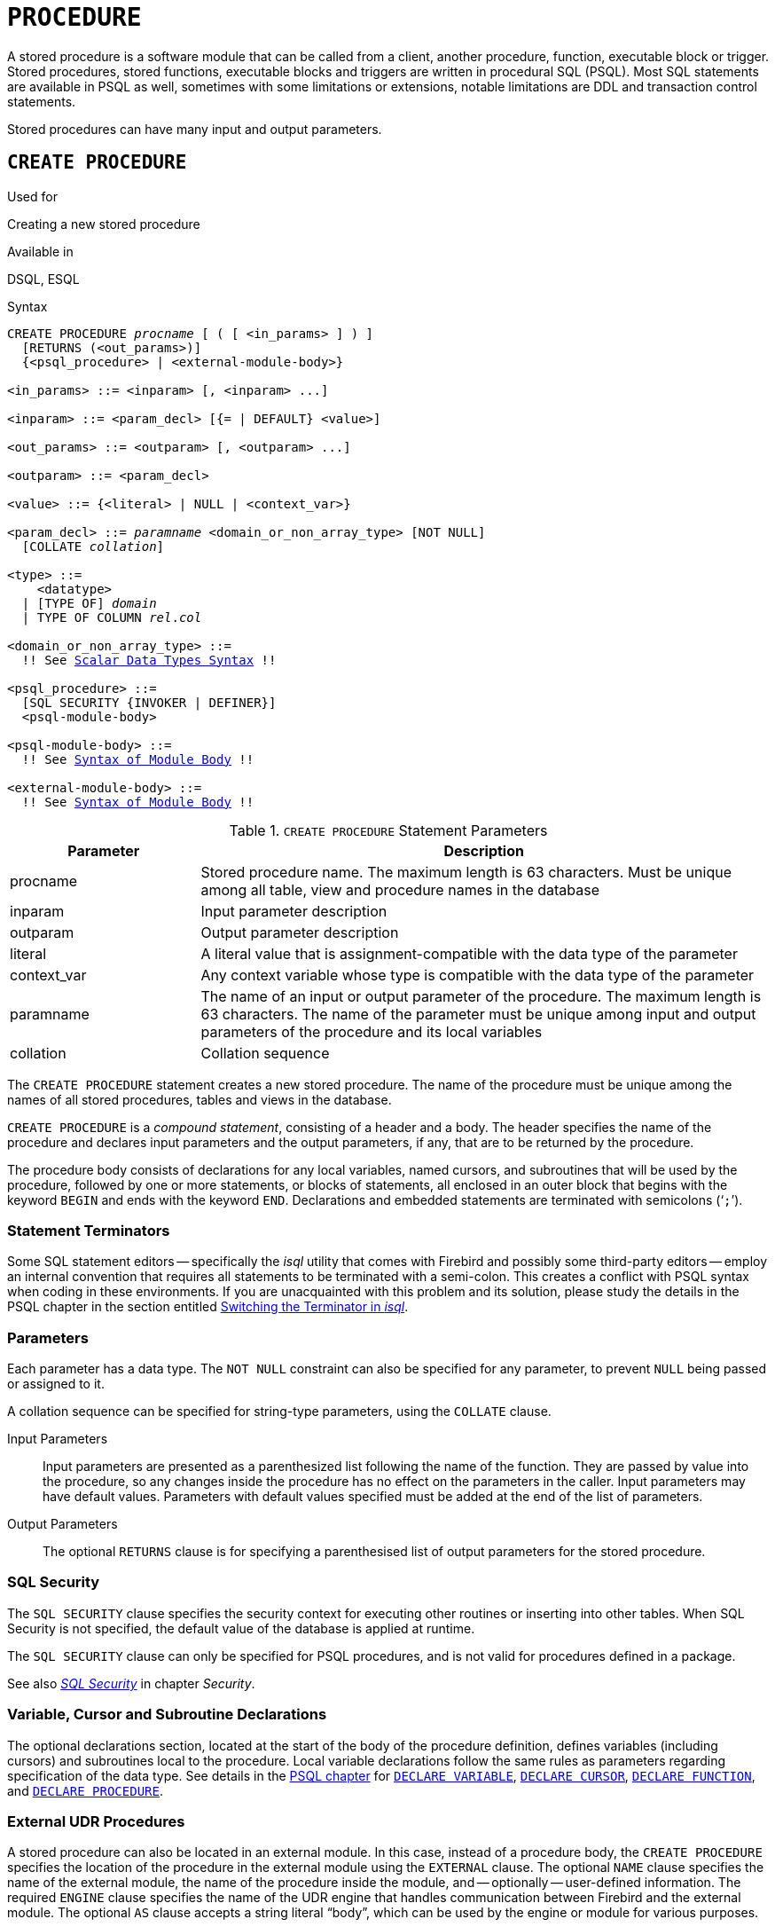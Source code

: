 [[fblangref50-ddl-procedure]]
= `PROCEDURE`

A stored procedure is a software module that can be called from a client, another procedure, function, executable block or trigger.
Stored procedures, stored functions, executable blocks and triggers are written in procedural SQL (PSQL).
Most SQL statements are available in PSQL as well, sometimes with some limitations or extensions, notable limitations are DDL and transaction control statements.

Stored procedures can have many input and output parameters.

[[fblangref50-ddl-proc-create]]
== `CREATE PROCEDURE`

.Used for
Creating a new stored procedure

.Available in
DSQL, ESQL

[[fblangref50-ddl-proc-create-syntax]]
.Syntax
[listing,subs="+quotes,macros"]
----
CREATE PROCEDURE _procname_ [ ( [ <in_params> ] ) ]
  [RETURNS (<out_params>)]
  {<psql_procedure> | <external-module-body>}

<in_params> ::= <inparam> [, <inparam> ...]

<inparam> ::= <param_decl> [{= | DEFAULT} <value>]

<out_params> ::= <outparam> [, <outparam> ...]

<outparam> ::= <param_decl>

<value> ::= {<literal> | NULL | <context_var>}

<param_decl> ::= _paramname_ <domain_or_non_array_type> [NOT NULL]
  [COLLATE _collation_]

<type> ::=
    <datatype>
  | [TYPE OF] _domain_
  | TYPE OF COLUMN __rel__.__col__

<domain_or_non_array_type> ::=
  !! See <<fblangref50-datatypes-syntax-scalar,Scalar Data Types Syntax>> !!

<psql_procedure> ::=
  [SQL SECURITY {INVOKER | DEFINER}]
  <psql-module-body>

<psql-module-body> ::=
  !! See <<fblangref50-psql-elements-body-syntax,Syntax of Module Body>> !!

<external-module-body> ::=
  !! See <<fblangref50-psql-elements-body-syntax,Syntax of Module Body>> !!
----

[[fblangref50-ddl-proc-createproc]]
.`CREATE PROCEDURE` Statement Parameters
[cols="<1,<3", options="header",stripes="none"]
|===
^| Parameter
^| Description

|procname
|Stored procedure name.
The maximum length is 63 characters.
Must be unique among all table, view and procedure names in the database

|inparam
|Input parameter description

|outparam
|Output parameter description

|literal
|A literal value that is assignment-compatible with the data type of the parameter

|context_var
|Any context variable whose type is compatible with the data type of the parameter

|paramname
|The name of an input or output parameter of the procedure.
The maximum length is 63 characters.
The name of the parameter must be unique among input and output parameters of the procedure and its local variables

|collation
|Collation sequence
|===

The `CREATE PROCEDURE` statement creates a new stored procedure.
The name of the procedure must be unique among the names of all stored procedures, tables and views in the database.

`CREATE PROCEDURE` is a _compound statement_, consisting of a header and a body.
The header specifies the name of the procedure and declares input parameters and the output parameters, if any, that are to be returned by the procedure.

The procedure body consists of declarations for any local variables, named cursors, and subroutines that will be used by the procedure, followed by one or more statements, or blocks of statements, all enclosed in an outer block that begins with the keyword `BEGIN` and ends with the keyword `END`.
Declarations and embedded statements are terminated with semicolons ('```;```').

[[fblangref50-ddl-terminators02]]
=== Statement Terminators

Some SQL statement editors -- specifically the _isql_ utility that comes  with Firebird and possibly some third-party editors -- employ an internal convention that requires all statements to be terminated with a semi-colon.
This creates a conflict with PSQL syntax when coding in these environments.
If you are unacquainted with this problem and its solution, please study the details in the PSQL chapter in the section entitled <<fblangref50-sidebar01,Switching the Terminator in _isql_>>.

[[fblangref50-ddl-proc-params]]
=== Parameters

Each parameter has a data type.
The `NOT NULL` constraint can also be specified for any parameter, to prevent `NULL` being passed or assigned to it.

A collation sequence can be specified for string-type parameters, using the `COLLATE` clause.

Input Parameters::
Input parameters are presented as a parenthesized list following the name of the function.
They are passed by value into the procedure, so any changes inside the procedure has no effect on the parameters in the caller.
Input parameters may have default values.
Parameters with default values specified must be added at the end of the list of parameters.

Output Parameters::
The optional `RETURNS` clause is for specifying a parenthesised list of output parameters for the stored procedure.

[[fblangref50-ddl-proc-sqlsec]]
=== SQL Security

The `SQL SECURITY` clause specifies the security context for executing other routines or inserting into other tables.
When SQL Security is not specified, the default value of the database is applied at runtime.

The `SQL SECURITY` clause can only be specified for PSQL procedures, and is not valid for procedures defined in a package.

See also _<<fblangref50-security-sql-security,SQL Security>>_ in chapter _Security_.

[[fblangref50-ddl-proc-declarations]]
=== Variable, Cursor and Subroutine Declarations

The optional declarations section, located at the start of the body of the procedure definition, defines variables (including cursors) and subroutines local to the procedure.
Local variable declarations follow the same rules as parameters regarding specification of the data type.
See details in the <<fblangref50-psql,PSQL chapter>> for <<fblangref50-psql-declare-variable,`DECLARE VARIABLE`>>, <<fblangref50-psql-declare-cursor,`DECLARE CURSOR`>>, <<fblangref50-psql-declfunc,`DECLARE FUNCTION`>>, and <<fblangref50-psql-declproc,`DECLARE PROCEDURE`>>.

[[fblangref50-ddl-proc-create-udr]]
=== External UDR Procedures

A stored procedure can also be located in an external module.
In this case, instead of a procedure body, the `CREATE PROCEDURE` specifies the location of the procedure in the external module using the `EXTERNAL` clause.
The optional `NAME` clause specifies the name of the external module, the name of the procedure inside the module, and -- optionally -- user-defined information.
The required `ENGINE` clause specifies the name of the UDR engine that handles communication between Firebird and the external module.
The optional `AS` clause accepts a string literal "`body`", which can be used by the engine or module for various purposes.

[[fblangref50-ddl-proc-createpriv]]
=== Who Can Create a Procedure

The `CREATE PROCEDURE` statement can be executed by:

* <<fblangref50-security-administrators,Administrators>>
* Users with the `CREATE PROCEDURE` privilege

The user executing the `CREATE PROCEDURE` statement becomes the owner of the table.

[[create-procedure-examples]]
=== Examples

. Creating a stored procedure that inserts a record into the `BREED` table and returns the code of the inserted record:
+
[source]
----
CREATE PROCEDURE ADD_BREED (
  NAME D_BREEDNAME, /* Domain attributes are inherited */
  NAME_EN TYPE OF D_BREEDNAME, /* Only the domain type is inherited */
  SHORTNAME TYPE OF COLUMN BREED.SHORTNAME,
    /* The table column type is inherited */
  REMARK VARCHAR(120) CHARACTER SET WIN1251 COLLATE PXW_CYRL,
  CODE_ANIMAL INT NOT NULL DEFAULT 1
)
RETURNS (
  CODE_BREED INT
)
AS
BEGIN
  INSERT INTO BREED (
    CODE_ANIMAL, NAME, NAME_EN, SHORTNAME, REMARK)
  VALUES (
    :CODE_ANIMAL, :NAME, :NAME_EN, :SHORTNAME, :REMARK)
  RETURNING CODE_BREED INTO CODE_BREED;
END
----
. Creating a selectable stored procedure that generates data for mailing labels (from `employee.fdb`):
+
[source]
----
CREATE PROCEDURE mail_label (cust_no INTEGER)
RETURNS (line1 CHAR(40), line2 CHAR(40), line3 CHAR(40),
         line4 CHAR(40), line5 CHAR(40), line6 CHAR(40))
AS
  DECLARE VARIABLE customer VARCHAR(25);
  DECLARE VARIABLE first_name VARCHAR(15);
  DECLARE VARIABLE last_name VARCHAR(20);
  DECLARE VARIABLE addr1 VARCHAR(30);
  DECLARE VARIABLE addr2 VARCHAR(30);
  DECLARE VARIABLE city VARCHAR(25);
  DECLARE VARIABLE state VARCHAR(15);
  DECLARE VARIABLE country VARCHAR(15);
  DECLARE VARIABLE postcode VARCHAR(12);
  DECLARE VARIABLE cnt INTEGER;
BEGIN
  line1 = '';
  line2 = '';
  line3 = '';
  line4 = '';
  line5 = '';
  line6 = '';

  SELECT customer, contact_first, contact_last, address_line1,
    address_line2, city, state_province, country, postal_code
  FROM CUSTOMER
  WHERE cust_no = :cust_no
  INTO :customer, :first_name, :last_name, :addr1, :addr2,
    :city, :state, :country, :postcode;

  IF (customer IS NOT NULL) THEN
    line1 = customer;
  IF (first_name IS NOT NULL) THEN
    line2 = first_name || ' ' || last_name;
  ELSE
    line2 = last_name;
  IF (addr1 IS NOT NULL) THEN
    line3 = addr1;
  IF (addr2 IS NOT NULL) THEN
    line4 = addr2;

  IF (country = 'USA') THEN
  BEGIN
    IF (city IS NOT NULL) THEN
  	  line5 = city || ', ' || state || '  ' || postcode;
  	ELSE
      line5 = state || '  ' || postcode;
  END
  ELSE
  BEGIN
    IF (city IS NOT NULL) THEN
  	  line5 = city || ', ' || state;
  	ELSE
      line5 = state;
    line6 = country || '    ' || postcode;
  END

  SUSPEND; -- the statement that sends an output row to the buffer
           -- and makes the procedure "selectable"
END
----
. With `DEFINER` set for procedure `p`, user `US` needs only the `EXECUTE` privilege on `p`.
If it were set for `INVOKER`, either the user or the procedure would also need the `INSERT` privilege on table `t`.
+
[source]
----
set term ^;
create procedure p (i integer) SQL SECURITY DEFINER
as
begin
  insert into t values (:i);
end^
set term ;^

grant execute on procedure p to user us;
commit;

connect 'localhost:/tmp/17.fdb' user us password 'pas';
execute procedure p(1);
----

.See also
<<fblangref50-ddl-proc-crtoralter>>, <<fblangref50-ddl-proc-alter>>, <<fblangref50-ddl-proc-recreate>>, <<fblangref50-ddl-proc-drop>>

[[fblangref50-ddl-proc-alter]]
== `ALTER PROCEDURE`

.Used for
Modifying an existing stored procedure

.Available in
DSQL, ESQL

.Syntax
[listing,subs="+quotes,macros"]
----
ALTER PROCEDURE _procname_ [ ( [ <in_params> ] ) ]
  [RETURNS (<out_params>)]
  {<psql_procedure> | <external-module-body>}

!! See syntax of <<fblangref50-ddl-proc-create-syntax,`CREATE PROCEDURE`>> for further rules !!
----

The `ALTER PROCEDURE` statement allows the following changes to a stored procedure definition:

* the set and characteristics of input and output parameters
* local variables
* code in the body of the stored procedure

After `ALTER PROCEDURE` executes, existing privileges remain intact and dependencies are not affected.

Altering a procedure without specifying the `SQL SECURITY` clause will remove the SQL Security property if currently set for this procedure.
This means the behaviour will revert to the database default.

[CAUTION]
====
Take care about changing the number and type of input and output parameters in stored procedures.
Existing application code and procedures and triggers that call it could become invalid because the new  description of the parameters is incompatible with the old calling format.
For information on how to troubleshoot such a situation, see the article <<fblangref50-appx01-supp-rdb-validblr,The `RDB$VALID_BLR` Field>> in the Appendix.
====

[[fblangref50-ddl-proc-alterpriv]]
=== Who Can Alter a Procedure

The `ALTER PROCEDURE` statement can be executed by:

* <<fblangref50-security-administrators,Administrators>>
* The owner of the stored procedure
* Users with the `ALTER ANY PROCEDURE` privilege

[[fblangref50-ddl-proc-alter-exmpl]]
=== `ALTER PROCEDURE` Example

.Altering the `GET_EMP_PROJ` stored procedure.
[source]
----
ALTER PROCEDURE GET_EMP_PROJ (
  EMP_NO SMALLINT)
RETURNS (
  PROJ_ID VARCHAR(20))
AS
BEGIN
  FOR SELECT
      PROJ_ID
    FROM
      EMPLOYEE_PROJECT
    WHERE
      EMP_NO = :emp_no
    INTO :proj_id
  DO
    SUSPEND;
END
----

.See also
<<fblangref50-ddl-proc-create>>, <<fblangref50-ddl-proc-crtoralter>>, <<fblangref50-ddl-proc-recreate>>, <<fblangref50-ddl-proc-drop>>

[[fblangref50-ddl-proc-crtoralter]]
== `CREATE OR ALTER PROCEDURE`

.Used for
Creating a new stored procedure or altering an existing one

.Available in
DSQL

.Syntax
[listing,subs="+quotes,macros"]
----
CREATE OR ALTER PROCEDURE _procname_ [ ( [ <in_params> ] ) ]
  [RETURNS (<out_params>)]
  {<psql_procedure> | <external-module-body>}

!! See syntax of <<fblangref50-ddl-proc-create-syntax,`CREATE PROCEDURE`>> for further rules !!
----

The `CREATE OR ALTER PROCEDURE` statement creates a new stored procedure or alters an existing one.
If the stored procedure does not exist, it will be created by invoking a `CREATE PROCEDURE` statement transparently.
If the procedure already exists, it will be altered and compiled without affecting its existing privileges and dependencies.

[[fblangref50-ddl-proc-crtoralter-exmpl]]
=== `CREATE OR ALTER PROCEDURE` Example

.Creating or altering the `GET_EMP_PROJ` procedure.
[source]
----
CREATE OR ALTER PROCEDURE GET_EMP_PROJ (
    EMP_NO SMALLINT)
RETURNS (
    PROJ_ID VARCHAR(20))
AS
BEGIN
  FOR SELECT
      PROJ_ID
    FROM
      EMPLOYEE_PROJECT
    WHERE
      EMP_NO = :emp_no
    INTO :proj_id
  DO
    SUSPEND;
END
----

.See also
<<fblangref50-ddl-proc-create>>, <<fblangref50-ddl-proc-alter>>, <<fblangref50-ddl-proc-recreate>>

[[fblangref50-ddl-proc-drop]]
== `DROP PROCEDURE`

.Used for
Deleting a stored procedure

.Available in
DSQL, ESQL

.Syntax
[listing,subs=+quotes]
----
DROP PROCEDURE _procname_
----

[[fblangref50-ddl-tbl-procdrop]]
.`DROP PROCEDURE` Statement Parameter
[cols="<1,<3", options="header",stripes="none"]
|===
^| Parameter
^| Description

|procname
|Name of an existing stored procedure
|===

The `DROP PROCEDURE` statement deletes an existing stored procedure.
If the stored procedure has any dependencies, the attempt to delete it will fail and the appropriate error will be raised.

[[fblangref50-ddl-proc-droppriv]]
=== Who Can Drop a Procedure

The `ALTER PROCEDURE` statement can be executed by:

* <<fblangref50-security-administrators,Administrators>>
* The owner of the stored procedure
* Users with the `DROP ANY PROCEDURE` privilege

[[fblangref50-ddl-proc-drop-exmpl]]
=== `DROP PROCEDURE` Example

.Deleting the `GET_EMP_PROJ` stored procedure.
[source]
----
DROP PROCEDURE GET_EMP_PROJ;
----

.See also
<<fblangref50-ddl-proc-create>>, <<fblangref50-ddl-proc-recreate>>

[[fblangref50-ddl-proc-recreate]]
== `RECREATE PROCEDURE`

.Used for
Creating a new stored procedure or recreating an existing one

.Available in
DSQL

.Syntax
[listing,subs="+quotes,macros"]
----
RECREATE PROCEDURE _procname_ [ ( [ <in_params> ] ) ]
  [RETURNS (<out_params>)]
  {<psql_procedure> | <external-module-body>}

!! See syntax of <<fblangref50-ddl-proc-create-syntax,`CREATE PROCEDURE`>> for further rules !!
----

The `RECREATE PROCEDURE` statement creates a new stored procedure  or recreates an existing one.
If there is a procedure with this name already, the engine will try to delete it and create a new one.
Recreating an existing procedure will fail at the `COMMIT` request if the procedure has dependencies.

[WARNING]
====
Be aware that dependency errors are not detected until the `COMMIT` phase of this operation.
====

After a procedure is successfully recreated, privileges to execute the stored procedure, and the privileges of the stored procedure itself are dropped.

[[fblangref50-ddl-proc-recreate-exmpl]]
=== `RECREATE PROCEDURE` Example

.Creating the new `GET_EMP_PROJ` stored procedure or recreating the existing `GET_EMP_PROJ` stored procedure.
[source]
----
RECREATE PROCEDURE GET_EMP_PROJ (
  EMP_NO SMALLINT)
RETURNS (
  PROJ_ID VARCHAR(20))
AS
BEGIN
  FOR SELECT
      PROJ_ID
    FROM
      EMPLOYEE_PROJECT
    WHERE
      EMP_NO = :emp_no
    INTO :proj_id
  DO
    SUSPEND;
END
----

.See also
<<fblangref50-ddl-proc-create>>, <<fblangref50-ddl-proc-drop>>, <<fblangref50-ddl-proc-crtoralter>>
